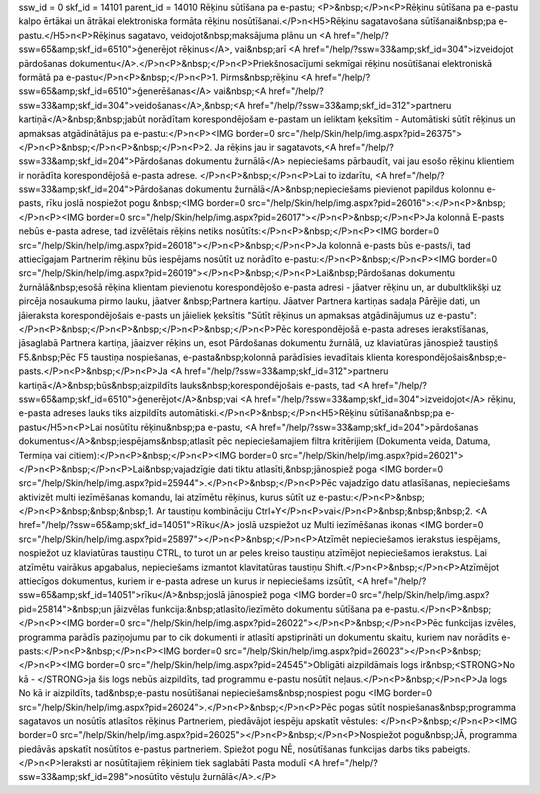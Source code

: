 ssw_id = 0skf_id = 14101parent_id = 14010Rēķinu sūtīšana pa e-pastu;<P>&nbsp;</P>\n<P>Rēķinu sūtīšana pa e-pastu kalpo ērtākai un ātrākai elektroniska formāta rēķinu nosūtīšanai.</P>\n<H5>Rēķinu sagatavošana sūtīšanai&nbsp;pa e-pastu.</H5>\n<P>Rēķinus sagatavo, veidojot&nbsp;maksājuma plānu un <A href="/help/?ssw=65&amp;skf_id=6510">ģenerējot rēķinus</A>, vai&nbsp;arī <A href="/help/?ssw=33&amp;skf_id=304">izveidojot pārdošanas dokumentu</A>.</P>\n<P>&nbsp;</P>\n<P>Priekšnosacījumi sekmīgai rēķinu nosūtīšanai elektroniskā formātā pa e-pastu</P>\n<P>&nbsp;</P>\n<P>1. Pirms&nbsp;rēķinu <A href="/help/?ssw=65&amp;skf_id=6510">ģenerēšanas</A> vai&nbsp;<A href="/help/?ssw=33&amp;skf_id=304">veidošanas</A>,&nbsp;<A href="/help/?ssw=33&amp;skf_id=312">partneru kartiņā</A>&nbsp;&nbsp;jabūt norādītam korespondējošam e-pastam un ieliktam ķeksītim - Automātiski sūtīt rēķinus un apmaksas atgādinātājus pa e-pastu:</P>\n<P><IMG border=0 src="/help/Skin/help/img.aspx?pid=26375"></P>\n<P>&nbsp;</P>\n<P>&nbsp;</P>\n<P>2. Ja rēķins jau ir sagatavots,<A href="/help/?ssw=33&amp;skf_id=204">Pārdošanas dokumentu žurnālā</A> nepieciešams pārbaudīt, vai jau esošo rēķinu klientiem ir norādīta korespondējošā e-pasta adrese. </P>\n<P>&nbsp;</P>\n<P>Lai to izdarītu, <A href="/help/?ssw=33&amp;skf_id=204">Pārdošanas dokumentu žurnālā</A>&nbsp;nepieciešams pievienot papildus kolonnu e-pasts, rīku joslā nospiežot pogu &nbsp;<IMG border=0 src="/help/Skin/help/img.aspx?pid=26016">:</P>\n<P>&nbsp;</P>\n<P><IMG border=0 src="/help/Skin/help/img.aspx?pid=26017"></P>\n<P>&nbsp;</P>\n<P>Ja kolonnā E-pasts nebūs e-pasta adrese, tad izvēlētais rēķins netiks nosūtīts:</P>\n<P>&nbsp;</P>\n<P><IMG border=0 src="/help/Skin/help/img.aspx?pid=26018"></P>\n<P>&nbsp;</P>\n<P>Ja kolonnā e-pasts būs e-pasts/i, tad attiecīgajam Partnerim rēķinu būs iespējams nosūtīt uz norādīto e-pastu:</P>\n<P>&nbsp;</P>\n<P><IMG border=0 src="/help/Skin/help/img.aspx?pid=26019"></P>\n<P>&nbsp;</P>\n<P>Lai&nbsp;Pārdošanas dokumentu žurnālā&nbsp;esošā rēķina klientam pievienotu korespondējošo e-pasta adresi - jāatver rēķinu un, ar dubultklikšķi uz pircēja nosaukuma pirmo lauku, jāatver &nbsp;Partnera kartiņu. Jāatver Partnera kartiņas sadaļa Pārējie dati, un jāieraksta korespondējošais e-pasts un jāieliek ķeksītis "Sūtīt rēķinus un apmaksas atgādinājumus uz e-pastu":</P>\n<P>&nbsp;</P>\n<P>&nbsp;</P>\n<P>&nbsp;</P>\n<P>Pēc korespondējošā e-pasta adreses ierakstīšanas, jāsaglabā Partnera kartiņa, jāaizver rēķins un, esot Pārdošanas dokumentu žurnālā, uz klaviatūras jānospiež taustiņš F5.&nbsp;Pēc F5 taustiņa nospiešanas, e-pasta&nbsp;kolonnā parādīsies ievadītais klienta korespondējošais&nbsp;e-pasts.</P>\n<P>&nbsp;</P>\n<P>Ja <A href="/help/?ssw=33&amp;skf_id=312">partneru kartiņā</A>&nbsp;būs&nbsp;aizpildīts lauks&nbsp;korespondējošais e-pasts, tad <A href="/help/?ssw=65&amp;skf_id=6510">ģenerējot</A>&nbsp;vai <A href="/help/?ssw=33&amp;skf_id=304">izveidojot</A> rēķinu, e-pasta adreses lauks tiks aizpildīts automātiski.</P>\n<P>&nbsp;</P>\n<H5>Rēķinu sūtīšana&nbsp;pa e-pastu</H5>\n<P>Lai nosūtītu rēķinu&nbsp;pa e-pastu, <A href="/help/?ssw=33&amp;skf_id=204">pārdošanas dokumentus</A>&nbsp;iespējams&nbsp;atlasīt pēc nepieciešamajiem filtra kritērijiem (Dokumenta veida, Datuma, Termiņa vai citiem):</P>\n<P>&nbsp;</P>\n<P><IMG border=0 src="/help/Skin/help/img.aspx?pid=26021"></P>\n<P>&nbsp;</P>\n<P>Lai&nbsp;vajadzīgie dati tiktu atlasīti,&nbsp;jānospiež poga <IMG border=0 src="/help/Skin/help/img.aspx?pid=25944">.</P>\n<P>&nbsp;</P>\n<P>Pēc vajadzīgo datu atlasīšanas, nepieciešams aktivizēt multi iezīmēšanas komandu, lai atzīmētu rēķinus, kurus sūtīt uz e-pastu:</P>\n<P>&nbsp;</P>\n<P>&nbsp;&nbsp;&nbsp;1. Ar taustiņu kombināciju Ctrl+Y</P>\n<P>vai</P>\n<P>&nbsp;&nbsp;&nbsp;2. <A href="/help/?ssw=65&amp;skf_id=14051">Rīku</A> joslā uzspiežot uz Multi iezīmēšanas ikonas <IMG border=0 src="/help/Skin/help/img.aspx?pid=25897"></P>\n<P>&nbsp;</P>\n<P>Atzīmēt nepieciešamos ierakstus iespējams, nospiežot uz klaviatūras taustiņu CTRL, to turot un ar peles kreiso taustiņu atzīmējot nepieciešamos ierakstus. Lai atzīmētu vairākus apgabalus, nepieciešams izmantot klavitatūras taustiņu Shift.</P>\n<P>&nbsp;</P>\n<P>Atzīmējot attiecīgos dokumentus, kuriem ir e-pasta adrese un kurus ir nepieciešams izsūtīt, <A href="/help/?ssw=65&amp;skf_id=14051">rīku</A>&nbsp;joslā jānospiež poga <IMG border=0 src="/help/Skin/help/img.aspx?pid=25814">&nbsp;un jāizvēlas funkcija:&nbsp;atlasīto/iezīmēto dokumentu sūtīšana pa e-pastu.</P>\n<P>&nbsp;</P>\n<P><IMG border=0 src="/help/Skin/help/img.aspx?pid=26022"></P>\n<P>&nbsp;</P>\n<P>Pēc funkcijas izvēles, programma parādīs paziņojumu par to cik dokumenti ir atlasīti apstiprināti un dokumentu skaitu, kuriem nav norādīts e-pasts:</P>\n<P>&nbsp;</P>\n<P><IMG border=0 src="/help/Skin/help/img.aspx?pid=26023"></P>\n<P>&nbsp;</P>\n<P><IMG border=0 src="/help/Skin/help/img.aspx?pid=24545">Obligāti aizpildāmais logs ir&nbsp;<STRONG>No kā - </STRONG>ja šis logs nebūs aizpildīts, tad programmu e-pastu nosūtīt neļaus.</P>\n<P>&nbsp;</P>\n<P>Ja logs No kā ir aizpildīts, tad&nbsp;e-pastu nosūtīšanai nepieciešams&nbsp;nospiest pogu <IMG border=0 src="/help/Skin/help/img.aspx?pid=26024">.</P>\n<P>&nbsp;</P>\n<P>Pēc pogas sūtīt nospiešanas&nbsp;programma sagatavos un nosūtīs atlasītos rēķinus Partneriem, piedāvājot iespēju apskatīt vēstules: </P>\n<P>&nbsp;</P>\n<P><IMG border=0 src="/help/Skin/help/img.aspx?pid=26025"></P>\n<P>&nbsp;</P>\n<P>Nospiežot pogu&nbsp;JĀ, programma piedāvās apskatīt nosūtītos e-pastus partneriem. Spiežot pogu NĒ, nosūtīšanas funkcijas darbs tiks pabeigts.</P>\n<P>Ieraksti ar nosūtītajiem rēķiniem tiek saglabāti Pasta modulī <A href="/help/?ssw=33&amp;skf_id=298">nosūtīto vēstuļu žurnālā</A>.</P>